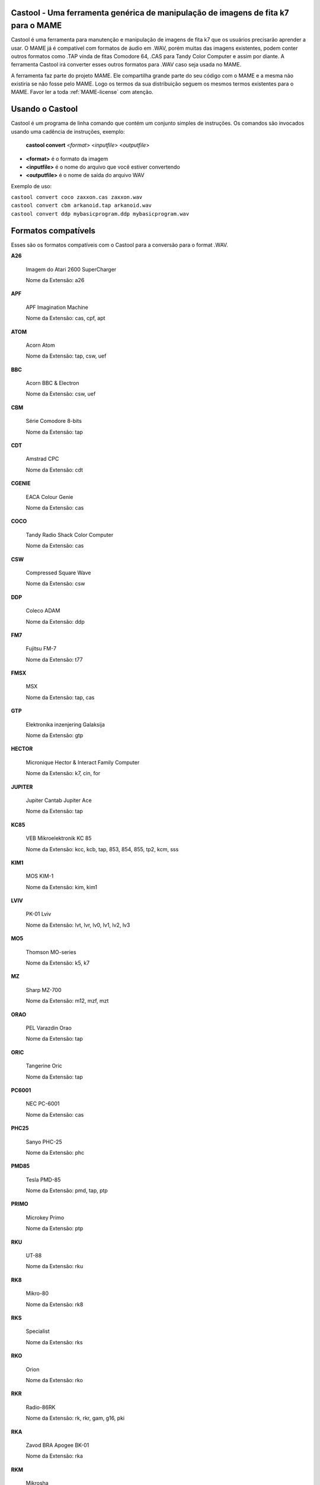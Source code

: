Castool - Uma ferramenta genérica de manipulação de imagens de fita k7 para o MAME
==================================================================================



Castool é uma ferramenta para manutenção e manipulação de imagens de
fita k7 que os usuários precisarão aprender a usar. O MAME já é
compatível com formatos de áudio em .WAV, porém muitas das imagens
existentes, podem conter outros formatos como .TAP vinda de fitas
Comodore 64, .CAS para Tandy Color Computer e assim por diante.
A ferramenta Castool irá converter esses outros formatos para .WAV
caso seja usada no MAME.

A ferramenta faz parte do projeto MAME. Ele compartilha grande parte do
seu código com o MAME e a mesma não existiria se não fosse pelo MAME.
Logo os termos da sua distribuição seguem os mesmos termos existentes
para o MAME.
Favor ler a toda :ref:`MAME-license` com atenção.


Usando o Castool
================

Castool é um programa de linha comando que contém um conjunto simples de
instruções. Os comandos são invocados usando uma cadência de instruções,
exemplo:

	**castool convert** <*format*> <*inputfile*> <*outputfile*>

* **<format>** é o formato da imagem
* **<inputfile>** é o nome do arquivo que você estiver convertendo
* **<outputfile>** é o nome de saída do arquivo WAV

Exemplo de uso:

|	``castool convert coco zaxxon.cas zaxxon.wav``
|	``castool convert cbm arkanoid.tap arkanoid.wav``
|	``castool convert ddp mybasicprogram.ddp mybasicprogram.wav``




Formatos compatívels
====================

Esses são os formatos compatíveis com o Castool para a conversão para
o format .WAV.

**A26**

	Imagem do Atari 2600 SuperCharger

	Nome da Extensão: a26

**APF**

	APF Imagination Machine

	Nome da Extensão: cas, cpf, apt

**ATOM**

	Acorn Atom

	Nome da Extensão: tap, csw, uef

**BBC**

	Acorn BBC & Electron

	Nome da Extensão: csw, uef

**CBM**

	Série Comodore 8-bits

	Nome da Extensão: tap

**CDT**

	Amstrad CPC

	Nome da Extensão: cdt

**CGENIE**

	EACA Colour Genie

	Nome da Extensão: cas

**COCO**

	Tandy Radio Shack Color Computer

	Nome da Extensão: cas

**CSW**

	Compressed Square Wave

	Nome da Extensão: csw

**DDP**

	Coleco ADAM

	Nome da Extensão: ddp

**FM7**

	Fujitsu FM-7

	Nome da Extensão: t77

**FMSX**

	MSX

	Nome da Extensão: tap, cas

**GTP**

	Elektronika inzenjering Galaksija

	Nome da Extensão: gtp

**HECTOR**

	Micronique Hector & Interact Family Computer

	Nome da Extensão: k7, cin, for

**JUPITER**

	Jupiter Cantab Jupiter Ace

	Nome da Extensão: tap

**KC85**

	VEB Mikroelektronik KC 85

	Nome da Extensão: kcc, kcb, tap, 853, 854, 855, tp2, kcm, sss

**KIM1**

	MOS KIM-1

	Nome da Extensão: kim, kim1

**LVIV**

	PK-01 Lviv

	Nome da Extensão: lvt, lvr, lv0, lv1, lv2, lv3

**MO5**

	Thomson MO-series

	Nome da Extensão: k5, k7

**MZ**

	Sharp MZ-700

	Nome da Extensão: m12, mzf, mzt

**ORAO**

	PEL Varazdin Orao

	Nome da Extensão: tap

**ORIC**

	Tangerine Oric

	Nome da Extensão: tap

**PC6001**

	NEC PC-6001

	Nome da Extensão: cas

**PHC25**

	Sanyo PHC-25

	Nome da Extensão: phc

**PMD85**

	Tesla PMD-85

	Nome da Extensão: pmd, tap, ptp

**PRIMO**

	Microkey Primo

	Nome da Extensão: ptp

**RKU**

	UT-88

	Nome da Extensão: rku

**RK8**

	Mikro-80

	Nome da Extensão: rk8

**RKS**

	Specialist

	Nome da Extensão: rks

**RKO**

	Orion

	Nome da Extensão: rko

**RKR**

	Radio-86RK

	Nome da Extensão: rk, rkr, gam, g16, pki

**RKA**

	Zavod BRA Apogee BK-01

	Nome da Extensão: rka

**RKM**

	Mikrosha

	Nome da Extensão: rkm

**RKP**

	SAM SKB VM Partner-01.01

	Nome da Extensão: rkp

**SC3000**

	Sega SC-3000

	Nome da Extensão: bit

**SOL20**

	PTC SOL-20

	Nome da Extensão: svt

**SORCERER**

	Exidy Sorcerer

	Nome da Extensão: tape

**SORDM5**

	Sord M5

	Nome da Extensão: cas

**SPC1000**

	Samsung SPC-1000

	Nome da Extensão: tap, cas

**SVI**

	Spectravideo SVI-318 & SVI-328

	Nome da Extensão: cas

**TO7**

	Thomson TO-series

	Nome da Extensão: k7

**TRS8012**

	TRS-80 Level 2

	Nome da Extensão: cas

**TVC64**

	Videoton TVC 64

	Nome da Extensão: cas

**TZX**

	Sinclair ZX Spectrum

	Nome da Extensão: tzx, tap, blk

**VG5K**

	Philips VG 5000

	Nome da Extensão: k7

**VTECH1**

	Video Technology Laser 110-310

	Nome da Extensão: cas

**VTECH2**

	Video Technology Laser 350-700

	Nome da Extensão: cas

**X07**

	Canon X-07

	Nome da Extensão: k7, lst, cas

**X1**

	Sharp X1

	Nome da Extensão: tap

**ZX80_O**

	Sinclair ZX80

	Nome da Extensão: o, 80

**ZX81_P**

	Sinclair ZX81

	Nome da Extensão: p, 81


